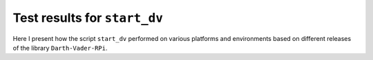 =============================
Test results for ``start_dv``
=============================

Here I present how the script ``start_dv`` performed on various platforms and
environments based on different releases of the library ``Darth-Vader-RPi``.

.. contents::
   :depth: 2
   :local: